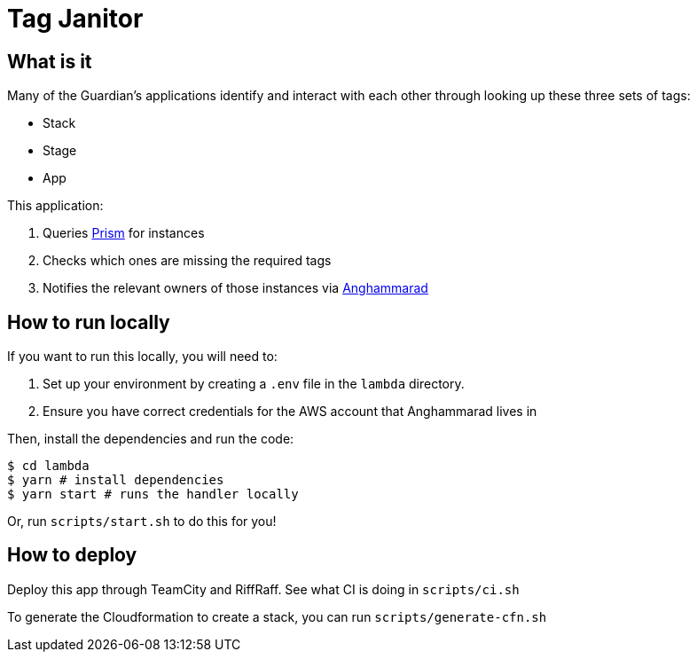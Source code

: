 = Tag Janitor

== What is it

Many of the Guardian's applications identify and interact with each other through looking up these three sets of tags:

 - Stack
 - Stage
 - App

This application:

 1. Queries https://github.com/guardian/prism[Prism] for instances
 2. Checks which ones are missing the required tags
 3. Notifies the relevant owners of those instances via https://github.com/guardian/anghammarad[Anghammarad]

== How to run locally

If you want to run this locally, you will need to:

 1. Set up your environment by creating a `.env` file in the `lambda` directory.
 2. Ensure you have correct credentials for the AWS account that Anghammarad lives in

Then, install the dependencies and run the code:

[source,bash]
----
$ cd lambda
$ yarn # install dependencies
$ yarn start # runs the handler locally
----

Or, run `scripts/start.sh` to do this for you!

== How to deploy

Deploy this app through TeamCity and RiffRaff. See what CI is doing in `scripts/ci.sh`

To generate the Cloudformation to create a stack, you can run `scripts/generate-cfn.sh`
